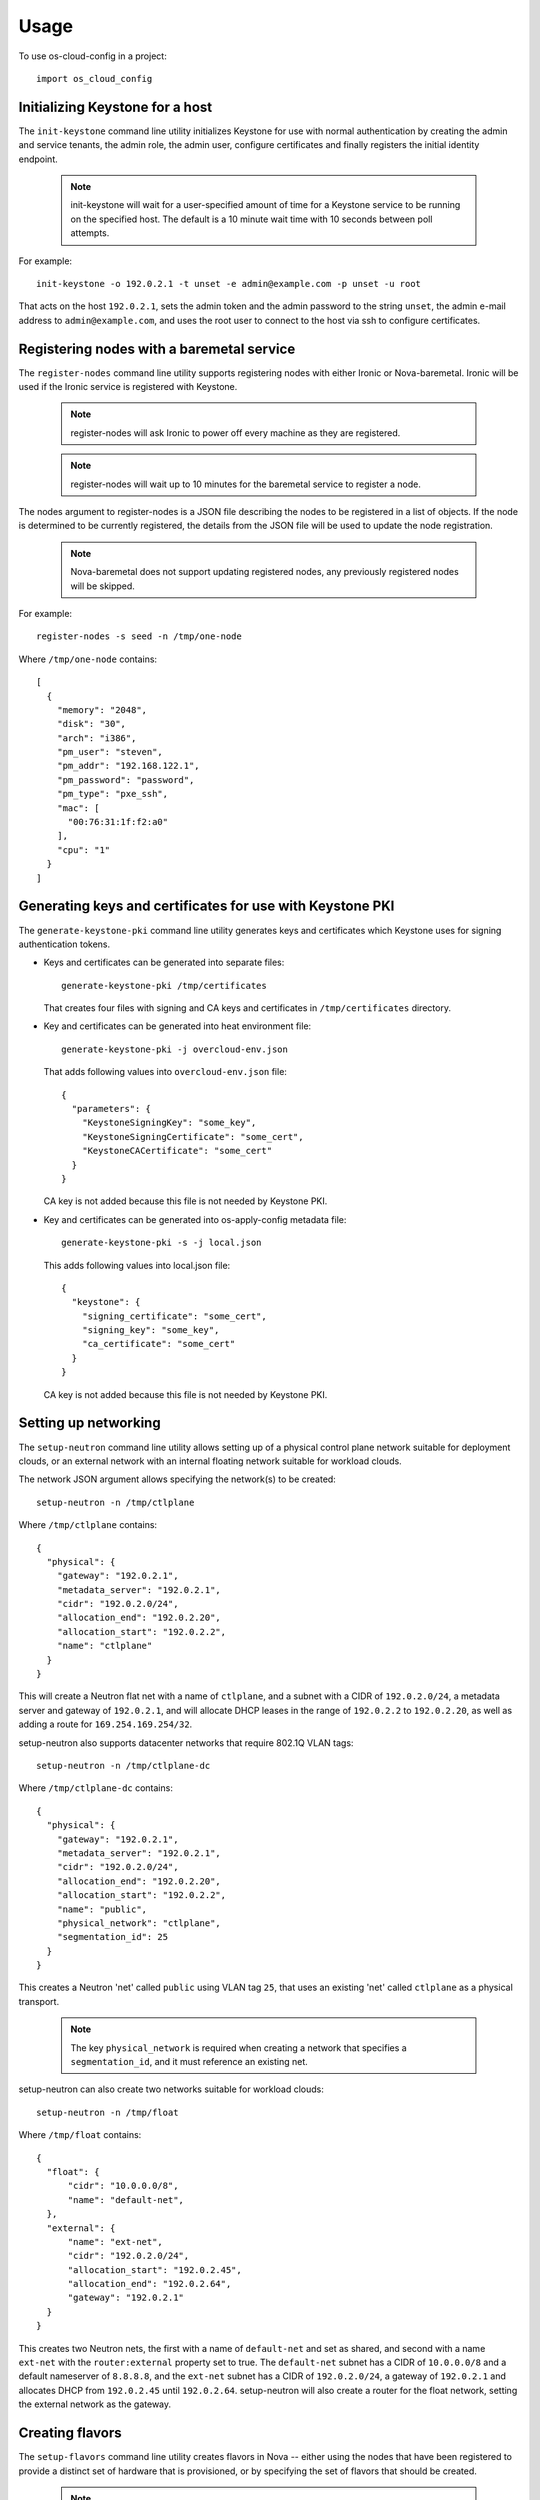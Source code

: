 ========
Usage
========

To use os-cloud-config in a project::

    import os_cloud_config

-----------------------------------
Initializing Keystone for a host
-----------------------------------

The ``init-keystone`` command line utility initializes Keystone for use with normal
authentication by creating the admin and service tenants, the admin role, the
admin user, configure certificates and finally registers the initial identity
endpoint.

 .. note::

    init-keystone will wait for a user-specified amount of time for a Keystone
    service to be running on the specified host.  The default is a 10 minute
    wait time with 10 seconds between poll attempts.

For example::

    init-keystone -o 192.0.2.1 -t unset -e admin@example.com -p unset -u root

That acts on the host ``192.0.2.1``, sets the admin token and the admin password
to the string ``unset``, the admin e-mail address to ``admin@example.com``, and
uses the root user to connect to the host via ssh to configure certificates.

--------------------------------------------
Registering nodes with a baremetal service
--------------------------------------------

The ``register-nodes`` command line utility supports registering nodes with
either Ironic or Nova-baremetal. Ironic will be used if the Ironic service
is registered with Keystone.

 .. note::

    register-nodes will ask Ironic to power off every machine as they are
    registered.

 .. note::

    register-nodes will wait up to 10 minutes for the baremetal service to
    register a node.

The nodes argument to register-nodes is a JSON file describing the nodes to
be registered in a list of objects. If the node is determined to be currently
registered, the details from the JSON file will be used to update the node
registration.

 .. note::

    Nova-baremetal does not support updating registered nodes, any previously
    registered nodes will be skipped.

For example::

    register-nodes -s seed -n /tmp/one-node

Where ``/tmp/one-node`` contains::

    [
      {
        "memory": "2048",
        "disk": "30",
        "arch": "i386",
        "pm_user": "steven",
        "pm_addr": "192.168.122.1",
        "pm_password": "password",
        "pm_type": "pxe_ssh",
        "mac": [
          "00:76:31:1f:f2:a0"
        ],
        "cpu": "1"
      }
    ]

----------------------------------------------------------
Generating keys and certificates for use with Keystone PKI
----------------------------------------------------------

The ``generate-keystone-pki`` command line utility generates keys and certificates
which Keystone uses for signing authentication tokens.

- Keys and certificates can be generated into separate files::

    generate-keystone-pki /tmp/certificates

  That creates four files with signing and CA keys and certificates in
  ``/tmp/certificates`` directory.

- Key and certificates can be generated into heat environment file::

    generate-keystone-pki -j overcloud-env.json

  That adds following values into ``overcloud-env.json`` file::

    {
      "parameters": {
        "KeystoneSigningKey": "some_key",
        "KeystoneSigningCertificate": "some_cert",
        "KeystoneCACertificate": "some_cert"
      }
    }

  CA key is not added because this file is not needed by Keystone PKI.

- Key and certificates can be generated into os-apply-config metadata file::

    generate-keystone-pki -s -j local.json

  This adds following values into local.json file::

    {
      "keystone": {
        "signing_certificate": "some_cert",
        "signing_key": "some_key",
        "ca_certificate": "some_cert"
      }
    }

  CA key is not added because this file is not needed by Keystone PKI.

---------------------
Setting up networking
---------------------

The ``setup-neutron`` command line utility allows setting up of a physical control
plane network suitable for deployment clouds, or an external network with an
internal floating network suitable for workload clouds.

The network JSON argument allows specifying the network(s) to be created::

    setup-neutron -n /tmp/ctlplane

Where ``/tmp/ctlplane`` contains::

    {
      "physical": {
        "gateway": "192.0.2.1",
        "metadata_server": "192.0.2.1",
        "cidr": "192.0.2.0/24",
        "allocation_end": "192.0.2.20",
        "allocation_start": "192.0.2.2",
        "name": "ctlplane"
      }
    }

This will create a Neutron flat net with a name of ``ctlplane``, and a subnet
with a CIDR of ``192.0.2.0/24``, a metadata server and gateway of ``192.0.2.1``,
and will allocate DHCP leases in the range of ``192.0.2.2`` to ``192.0.2.20``, as
well as adding a route for ``169.254.169.254/32``.

setup-neutron also supports datacenter networks that require 802.1Q VLAN tags::

    setup-neutron -n /tmp/ctlplane-dc

Where ``/tmp/ctlplane-dc`` contains::

    {
      "physical": {
        "gateway": "192.0.2.1",
        "metadata_server": "192.0.2.1",
        "cidr": "192.0.2.0/24",
        "allocation_end": "192.0.2.20",
        "allocation_start": "192.0.2.2",
        "name": "public",
        "physical_network": "ctlplane",
        "segmentation_id": 25
      }
    }

This creates a Neutron 'net' called ``public`` using VLAN tag ``25``, that uses
an existing 'net' called ``ctlplane`` as a physical transport.


 .. note::

    The key ``physical_network`` is required when creating a network that
    specifies a ``segmentation_id``, and it must reference an existing net.

setup-neutron can also create two networks suitable for workload clouds::

    setup-neutron -n /tmp/float

Where ``/tmp/float`` contains::

    {
      "float": {
          "cidr": "10.0.0.0/8",
          "name": "default-net",
      },
      "external": {
          "name": "ext-net",
          "cidr": "192.0.2.0/24",
          "allocation_start": "192.0.2.45",
          "allocation_end": "192.0.2.64",
          "gateway": "192.0.2.1"
      }
    }

This creates two Neutron nets, the first with a name of ``default-net`` and
set as shared, and second with a name ``ext-net`` with the ``router:external``
property set to true. The ``default-net`` subnet has a CIDR of ``10.0.0.0/8`` and a
default nameserver of ``8.8.8.8``, and the ``ext-net`` subnet has a CIDR of
``192.0.2.0/24``, a gateway of ``192.0.2.1`` and allocates DHCP from
``192.0.2.45`` until ``192.0.2.64``. setup-neutron will also create a router
for the float network, setting the external network as the gateway.

----------------
Creating flavors
----------------

The ``setup-flavors`` command line utility creates flavors in Nova -- either using
the nodes that have been registered to provide a distinct set of hardware that
is provisioned, or by specifying the set of flavors that should be created.

 .. note::

    setup-flavors will delete the existing default flavors, such as m1.small
    and m1.xlarge. For this use case, the cloud that is having flavors created
    is a cloud only using baremetal hardware, so only needs to describe the
    hardware available.

Utilising the ``/tmp/one-node`` file specified in the ``register-nodes`` example
above, create a flavor::

    setup-flavors -n /tmp/one-node

Which results in a flavor called ``baremetal_2048_30_None_1``.

If the ``ROOT_DISK`` environment variable is set in the environment, that will be
used as the disk size, leaving the remainder set as ephemeral storage, giving
a flavor name of ``baremetal_2048_10_20_1``.

Conversely, you can specify a JSON file describing the flavors to create::

    setup-flavors -f /tmp/one-flavor

Where ``/tmp/one-flavor`` contains::

    [
      {
        "name": "controller",
        "memory": "2048",
        "disk": "30",
        "arch": "i386",
        "cpu": "1"
      }
    ]

The JSON file can also contain an ``extra_specs`` parameter, which is a JSON
object describing the key-value pairs to add into the flavor metadata::

    [
      {
        "name": "controller",
        "memory": "2048",
        "disk": "30",
        "arch": "i386",
        "cpu": "1",
        "extra_specs": {
          "key": "value"
        }
      }
    ]
